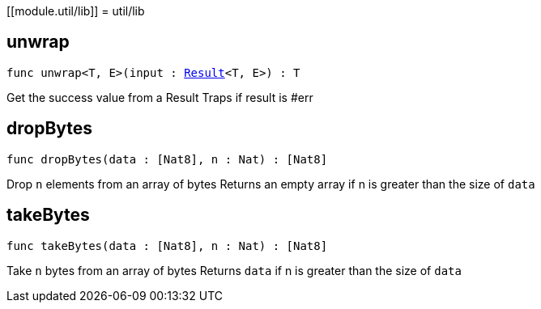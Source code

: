 [[module.util/lib]]
= util/lib

[[unwrap]]
== unwrap

[source.no-repl,motoko,subs=+macros]
----
func unwrap<T, E>(input : xref:#type.Result[Result]<T, E>) : T
----

Get the success value from a Result
Traps if result is #err

[[dropBytes]]
== dropBytes

[source.no-repl,motoko,subs=+macros]
----
func dropBytes(data : pass:[[]Nat8pass:[]], n : Nat) : pass:[[]Nat8pass:[]]
----

Drop `n` elements from an array of bytes
Returns an empty array if n is greater than the size of `data`

[[takeBytes]]
== takeBytes

[source.no-repl,motoko,subs=+macros]
----
func takeBytes(data : pass:[[]Nat8pass:[]], n : Nat) : pass:[[]Nat8pass:[]]
----

Take `n` bytes from an array of bytes
Returns `data` if n is greater than the size of `data`

